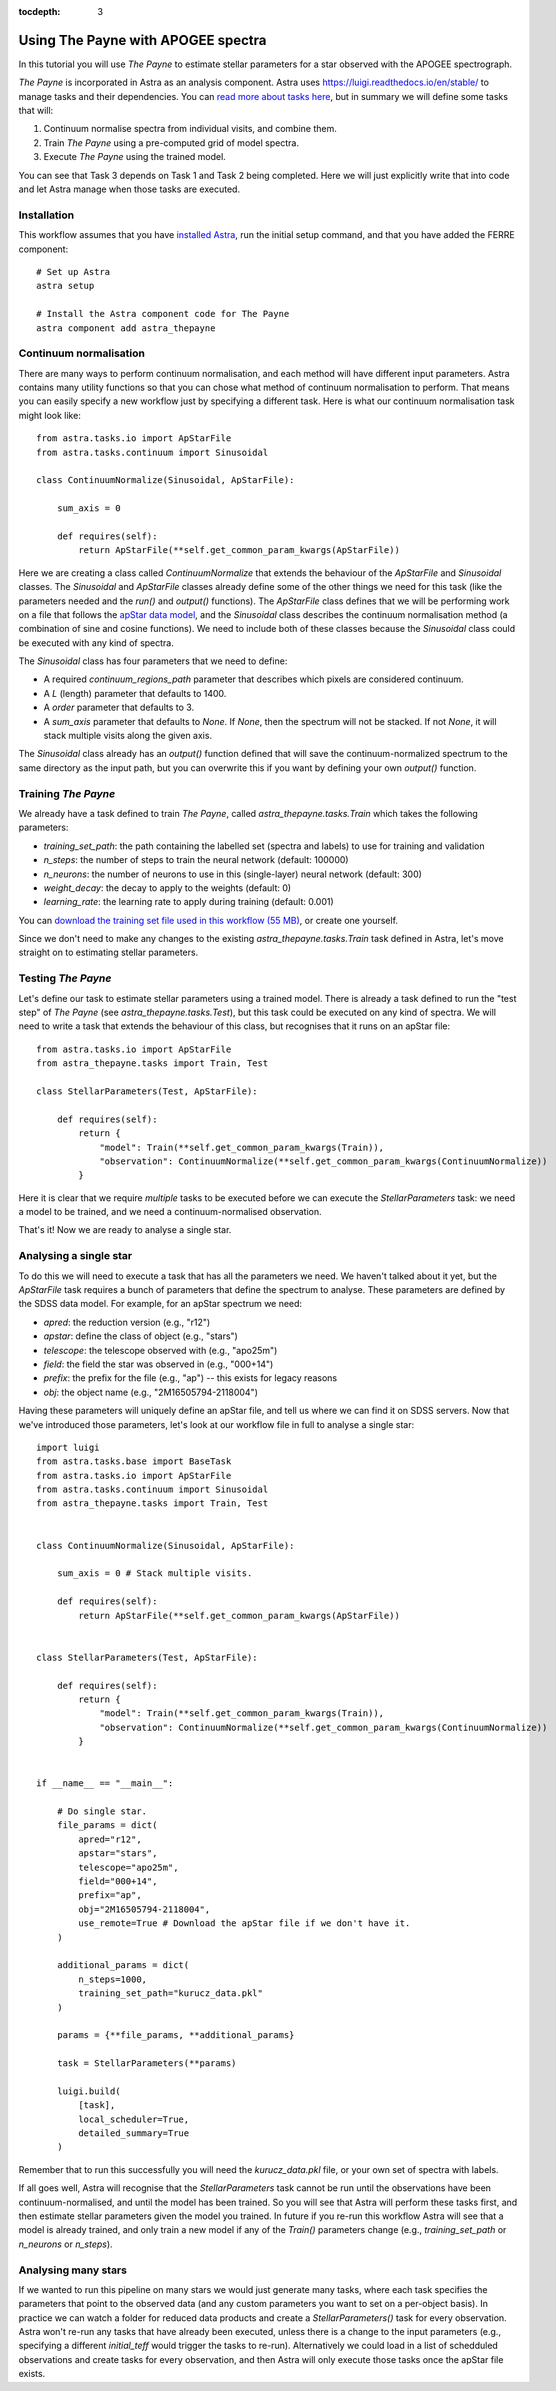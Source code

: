 
.. _astra-tutorials:

.. role:: header_no_toc
  :class: class_header_no_toc

.. title:: Using The Payne with APOGEE spectra

:tocdepth: 3

Using The Payne with APOGEE spectra
===================================

In this tutorial you will use *The Payne* to estimate stellar parameters for a star observed with the APOGEE spectrograph.

*The Payne* is incorporated in Astra as an analysis component. Astra uses `<https://luigi.readthedocs.io/en/stable/>`_ to manage tasks and their dependencies. You can `read more about tasks here <../tasks.html>`_, but in summary we will define some tasks that will::

1. Continuum normalise spectra from individual visits, and combine them.

2. Train *The Payne* using a pre-computed grid of model spectra.

3. Execute *The Payne* using the trained model.

You can see that Task 3 depends on Task 1 and Task 2 being completed. Here we will just explicitly write that into code and let Astra manage when those tasks are executed. 


Installation
~~~~~~~~~~~~

This workflow assumes that you have `installed Astra <../install.html>`_, run the initial setup command, and that you have added the FERRE component::

  # Set up Astra
  astra setup

  # Install the Astra component code for The Payne
  astra component add astra_thepayne 


Continuum normalisation
~~~~~~~~~~~~~~~~~~~~~~~

There are many ways to perform continuum normalisation, and each method will have different input parameters. Astra contains many utility functions so that you can chose what method of continuum normalisation to perform. That means you can easily specify a new workflow just by specifying a different task. Here is what our continuum normalisation task might look like::

  from astra.tasks.io import ApStarFile
  from astra.tasks.continuum import Sinusoidal

  class ContinuumNormalize(Sinusoidal, ApStarFile):

      sum_axis = 0

      def requires(self):
          return ApStarFile(**self.get_common_param_kwargs(ApStarFile))

Here we are creating a class called `ContinuumNormalize` that extends the behaviour of the `ApStarFile` and `Sinusoidal` classes. The `Sinusoidal` and `ApStarFile` classes already define some of the other things we need for this task (like the parameters needed and the `run()` and `output()` functions). The `ApStarFile` class defines that we will be performing work on a file that follows the `apStar data model <https://data.sdss.org/datamodel/files/>`_, and the `Sinusoidal` class describes the continuum normalisation method (a combination of sine and cosine functions). We need to include both of these classes because the `Sinusoidal` class could be executed with any kind of spectra.

The `Sinusoidal` class has four parameters that we need to define:

- A required `continuum_regions_path` parameter that describes which pixels are considered continuum.
- A `L` (length) parameter that defaults to 1400.
- A `order` parameter that defaults to 3.
- A `sum_axis` parameter that defaults to `None`. If `None`, then the spectrum will not be stacked. If not `None`, it will stack multiple visits along the given axis.

The `Sinusoidal` class already has an `output()` function defined that will save the continuum-normalized spectrum to the same directory as the input path, but you can overwrite this if you want by defining your own `output()` function.


Training *The Payne*
~~~~~~~~~~~~~~~~~~~~

We already have a task defined to train *The Payne*, called `astra_thepayne.tasks.Train` which takes the following parameters:

- `training_set_path`: the path containing the labelled set (spectra and labels) to use for training and validation
- `n_steps`: the number of steps to train the neural network (default: 100000)
- `n_neurons`: the number of neurons to use in this (single-layer) neural network (default: 300)
- `weight_decay`: the decay to apply to the weights (default: 0)
- `learning_rate`: the learning rate to apply during training (default: 0.001)

You can `download the training set file used in this workflow (55 MB) <https://drive.google.com/file/d/1RfhkyZBKY3he6sTSM67KPQfVfMnIg_cs/view?usp=sharing>`_, or create one yourself.

Since we don't need to make any changes to the existing `astra_thepayne.tasks.Train` task defined in Astra, let's move straight on to estimating stellar parameters.


Testing *The Payne*
~~~~~~~~~~~~~~~~~~~

Let's define our task to estimate stellar parameters using a trained model. There is already a task defined to run the "test step" of *The Payne* (see `astra_thepayne.tasks.Test`), but this task could be executed on any kind of spectra. We will need to write a task that extends the behaviour of this class, but recognises that it runs on an apStar file::

    from astra.tasks.io import ApStarFile
    from astra_thepayne.tasks import Train, Test

    class StellarParameters(Test, ApStarFile):

        def requires(self):
            return {
                "model": Train(**self.get_common_param_kwargs(Train)),
                "observation": ContinuumNormalize(**self.get_common_param_kwargs(ContinuumNormalize))
            }

Here it is clear that we require *multiple* tasks to be executed before we can execute the `StellarParameters` task: we need a model to be trained, and we need a continuum-normalised observation.

That's it! Now we are ready to analyse a single star.


Analysing a single star
~~~~~~~~~~~~~~~~~~~~~~~

To do this we will need to execute a task that has all the parameters we need. We haven't talked about it yet, but the `ApStarFile` task requires a bunch of parameters that define the spectrum to analyse. These parameters are defined by the SDSS data model. For example, for an apStar spectrum we need:

- `apred`: the reduction version (e.g., "r12")
- `apstar`: define the class of object (e.g., "stars")
- `telescope`: the telescope observed with (e.g., "apo25m")
- `field`: the field the star was observed in (e.g., "000+14")
- `prefix`: the prefix for the file (e.g., "ap") -- this exists for legacy reasons
- `obj`: the object name (e.g., "2M16505794-2118004")

Having these parameters will uniquely define an apStar file, and tell us where we can find it on SDSS servers. Now that we've introduced those parameters, let's look at our workflow file in full to analyse a single star::

    import luigi
    from astra.tasks.base import BaseTask
    from astra.tasks.io import ApStarFile
    from astra.tasks.continuum import Sinusoidal
    from astra_thepayne.tasks import Train, Test


    class ContinuumNormalize(Sinusoidal, ApStarFile):

        sum_axis = 0 # Stack multiple visits.

        def requires(self):
            return ApStarFile(**self.get_common_param_kwargs(ApStarFile))


    class StellarParameters(Test, ApStarFile):

        def requires(self):
            return {
                "model": Train(**self.get_common_param_kwargs(Train)),
                "observation": ContinuumNormalize(**self.get_common_param_kwargs(ContinuumNormalize))
            }

        
    if __name__ == "__main__":
            
        # Do single star.
        file_params = dict(
            apred="r12",
            apstar="stars",
            telescope="apo25m",
            field="000+14",
            prefix="ap",
            obj="2M16505794-2118004",
            use_remote=True # Download the apStar file if we don't have it.
        )

        additional_params = dict(
            n_steps=1000,
            training_set_path="kurucz_data.pkl"
        )

        params = {**file_params, **additional_params}
        
        task = StellarParameters(**params)

        luigi.build(
            [task],
            local_scheduler=True,
            detailed_summary=True
        )


Remember that to run this successfully you will need the `kurucz_data.pkl` file, or your own set of spectra with labels. 

If all goes well, Astra will recognise that the `StellarParameters` task cannot be run until the observations have been continuum-normalised, and until the model has been trained. So you will see that Astra will perform these tasks first, and then estimate stellar parameters given the model you trained. In future if you re-run this workflow Astra will see that a model is already trained, and only train a new model if any of the `Train()` parameters change (e.g., `training_set_path` or `n_neurons` or `n_steps`).


Analysing many stars
~~~~~~~~~~~~~~~~~~~~

If we wanted to run this pipeline on many stars we would just generate many tasks, where each task specifies the parameters that point to the observed data (and any custom parameters you want to set on a per-object basis). In practice we can watch a folder for reduced data products and create a `StellarParameters()` task for every observation. Astra won't re-run any tasks that have already been executed, unless there is a change to the input parameters (e.g., specifying a different `initial_teff` would trigger the tasks to re-run). Alternatively we could load in a list of schedduled observations and create tasks for every observation, and then Astra will only execute those tasks once the apStar file exists. 

